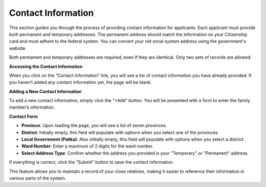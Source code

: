 Contact Information
==================

This section guides you through the process of providing contact information for applicants. Each applicant must provide both permanent and temporary addresses. The permanent address should match the information on your Citizenship card and must adhere to the federal system. You can convert your old zonal system address using the government's website.

.. note:: 
Both permanent and temporary addresses are required, even if they are identical. Only two sets of records are allowed.

**Accessing the Contact Information**

When you click on the “Contact Information” link, you will see a list of contact information you have already provided. If you haven’t added any contact information yet, the page will be blank.

**Adding a New Contact Information**

To add a new contact information, simply click the “+Add” button. You will be presented with a form to enter the family member’s information.

**Contact Form**

- **Province**: Upon loading the page, you will see a list of seven provinces.

- **District**: Initially empty, this field will populate with options when you select one of the provinces.

- **Local Government (Palika)**: Also initially empty, this field will populate with options when you select a district.

- **Ward Number**: Enter a maximum of 2 digits for the ward number.

- **Select Address Type**: Confirm whether the address you provided is your "Temporary" or "Permanent" address.

If everything is correct, click the “Submit” button to save the contact information.

This feature allows you to maintain a record of your close relatives, making it easier to reference their information in various parts of the system.
